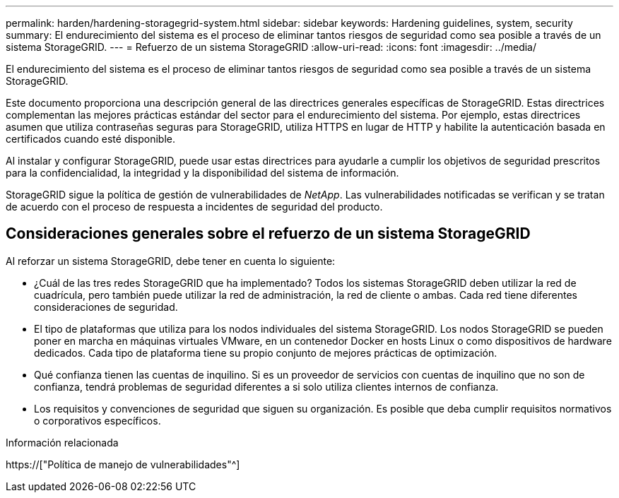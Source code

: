 ---
permalink: harden/hardening-storagegrid-system.html 
sidebar: sidebar 
keywords: Hardening guidelines, system, security 
summary: El endurecimiento del sistema es el proceso de eliminar tantos riesgos de seguridad como sea posible a través de un sistema StorageGRID. 
---
= Refuerzo de un sistema StorageGRID
:allow-uri-read: 
:icons: font
:imagesdir: ../media/


[role="lead"]
El endurecimiento del sistema es el proceso de eliminar tantos riesgos de seguridad como sea posible a través de un sistema StorageGRID.

Este documento proporciona una descripción general de las directrices generales específicas de StorageGRID. Estas directrices complementan las mejores prácticas estándar del sector para el endurecimiento del sistema. Por ejemplo, estas directrices asumen que utiliza contraseñas seguras para StorageGRID, utiliza HTTPS en lugar de HTTP y habilite la autenticación basada en certificados cuando esté disponible.

Al instalar y configurar StorageGRID, puede usar estas directrices para ayudarle a cumplir los objetivos de seguridad prescritos para la confidencialidad, la integridad y la disponibilidad del sistema de información.

StorageGRID sigue la política de gestión de vulnerabilidades de _NetApp_. Las vulnerabilidades notificadas se verifican y se tratan de acuerdo con el proceso de respuesta a incidentes de seguridad del producto.



== Consideraciones generales sobre el refuerzo de un sistema StorageGRID

Al reforzar un sistema StorageGRID, debe tener en cuenta lo siguiente:

* ¿Cuál de las tres redes StorageGRID que ha implementado? Todos los sistemas StorageGRID deben utilizar la red de cuadrícula, pero también puede utilizar la red de administración, la red de cliente o ambas. Cada red tiene diferentes consideraciones de seguridad.
* El tipo de plataformas que utiliza para los nodos individuales del sistema StorageGRID. Los nodos StorageGRID se pueden poner en marcha en máquinas virtuales VMware, en un contenedor Docker en hosts Linux o como dispositivos de hardware dedicados. Cada tipo de plataforma tiene su propio conjunto de mejores prácticas de optimización.
* Qué confianza tienen las cuentas de inquilino. Si es un proveedor de servicios con cuentas de inquilino que no son de confianza, tendrá problemas de seguridad diferentes a si solo utiliza clientes internos de confianza.
* Los requisitos y convenciones de seguridad que siguen su organización. Es posible que deba cumplir requisitos normativos o corporativos específicos.


.Información relacionada
https://["Política de manejo de vulnerabilidades"^]
